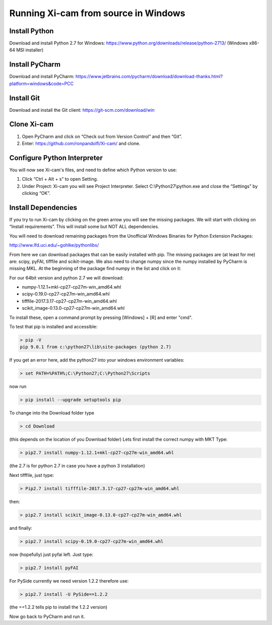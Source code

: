 .. highlight:: bat
    :linenothreshold: 2

Running Xi-cam from source in Windows
=====================================

Install Python
--------------

Download and install Python 2.7 for Windows:
https://www.python.org/downloads/release/python-2713/
(Windows x86-64 MSI installer)

Install PyCharm
---------------

Download and install PyCharm:
https://www.jetbrains.com/pycharm/download/download-thanks.html?platform=windows&code=PCC

Install Git
-----------

Download and install the Git client:
https://git-scm.com/download/win


Clone Xi-cam
------------

.. image:: images/wininstall_1.png
    :width: 900 px

1.  Open PyCharm and click on “Check out from Version Control” and then “Git”.

2.  Enter: https://github.com/ronpandolfi/Xi-cam/ and clone.

Configure Python Interpreter
----------------------------

You will now see Xi-cam's files, and need to define which Python version to use:

1.  Click “Ctrl + Alt + s” to open Setting.

2.  Under Project: Xi-cam you will see Project Interpreter. Select C:\\Python27\\python.exe and close the “Settings” by clicking “OK”.

.. image:: images/wininstall_3.png
    :width: 900 px

Install Dependencies
--------------------

If you try to run Xi-cam by clicking on the green arrow you will see the missing packages. We will start with clicking on “Install requirements”. This will install some but NOT ALL dependencies.

.. image:: images/wininstall_2.png
    :width: 900 px

You will need to download remaining packages from the Unofficial Windows Binaries for Python Extension Packages:

http://www.lfd.uci.edu/~gohlke/pythonlibs/

From here we can download packages that can be easily installed with pip.
The missing packages are (at least for me) are: scipy, pyFAI, tifffile and scikit-image. We also need to change numpy since the numpy installed by PyCharm is missing MKL.
At the beginning of the package find numpy in the list and click on it:

For our 64bit version and python 2.7 we will download:

- numpy-1.12.1+mkl-cp27-cp27m-win_amd64.whl
- scipy-0.19.0-cp27-cp27m-win_amd64.whl
- tifffile-2017.3.17-cp27-cp27m-win_amd64.whl
- scikit_image-0.13.0-cp27-cp27m-win_amd64.whl

To install these, open a command prompt by pressing [Windows] + [R] and enter "cmd".

To test that pip is installed and accessible:

.. code-block:: bat

        > pip -V
        pip 9.0.1 from c:\python27\lib\site-packages (python 2.7)


If you get an error here, add the python27 into your windows environment variables:

.. code-block:: bat

        > set PATH=%PATH%;C:\Python27;C:\Python27\Scripts

now run

.. code-block:: bat

        > pip install --upgrade setuptools pip

To change into the Download folder type

.. code-block:: bat

        > cd Download

(this depends on the location of you Download folder)
Lets first install the correct numpy with MKT
Type:

.. code-block:: bat

        > pip2.7 install numpy-1.12.1+mkl-cp27-cp27m-win_amd64.whl

(the 2.7 is for python 2.7 in case you have a python 3 installation)

Next tifffile, just type:

.. code-block:: bat

        > Pip2.7 install tifffile-2017.3.17-cp27-cp27m-win_amd64.whl

then:

.. code-block:: bat

        > pip2.7 install scikit_image-0.13.0-cp27-cp27m-win_amd64.whl

and finally:

.. code-block:: bat

        > pip2.7 install scipy-0.19.0-cp27-cp27m-win_amd64.whl

now (hopefully) just pyfai left. Just type:

.. code-block:: bat

        > pip2.7 install pyFAI

For PySide currently we need version 1.2.2 therefore use:

.. code-block:: bat

        > pip2.7 install -U PySide==1.2.2

(the ==1.2.2 tells pip to install the 1.2.2 version)

Now go back to PyCharm and run it.


